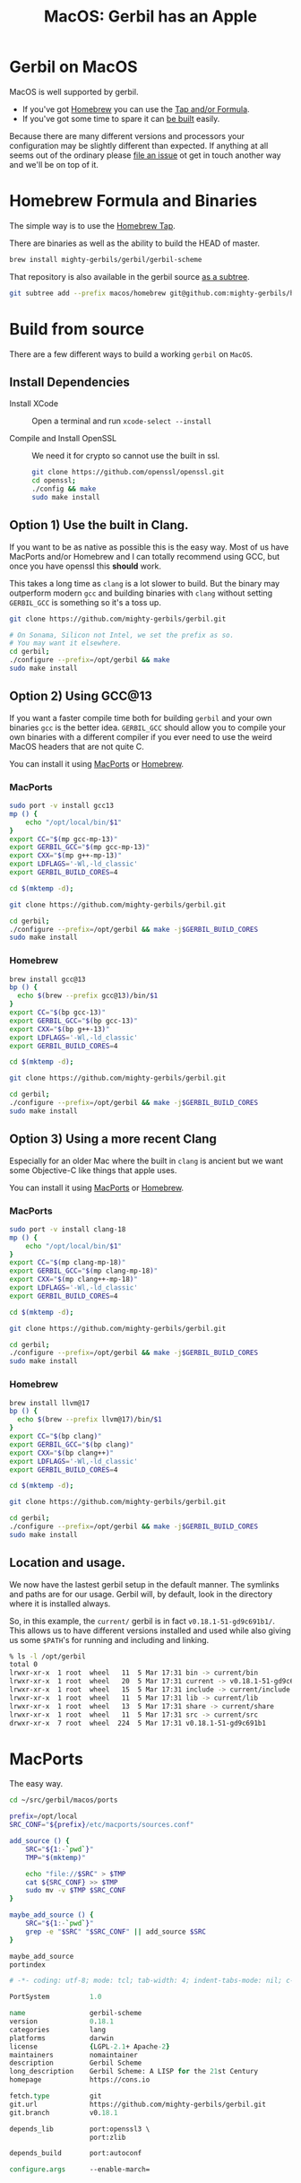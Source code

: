 #+TITLE: MacOS: Gerbil has an Apple
#+EXPORT_FILE_NAME: ../doc/guide/macos.md
#+OPTIONS: toc:nil

* Table of Contents :noexport:
:PROPERTIES:
:TOC:      :include siblings :depth 3 :ignore (this)
:END:

:CONTENTS:
- [[#homebrew-formula-and-binaries][Homebrew Formula and Binaries]]
- [[#raw-build][Raw build]]
:END:

* Gerbil on MacOS

MacOS is well supported by gerbil.

  - If you've got [[https://brew.sh/][Homebrew]] you can use the [[#homebrew-formula-and-binaries][Tap and/or Formula]].
  - If you've got some time to spare it can [[#raw-build][be built]] easily.
    
Because there are many different versions and processors your
configuration may be slightly different than expected. If anything at
all seems out of the ordinary please [[https://github.com/mighty-gerbils/gerbil/issues][file an issue]] ot get in touch
another way and we'll be on top of it.

* Homebrew Formula and Binaries
:PROPERTIES:
:CUSTOM_ID: homebrew-formula-and-binaries
:END:

The simple way is to use the [[https://github.com/mighty-gerbils/homebrew-gerbil][Homebrew Tap]].

There are binaries as well as the ability to build the HEAD of master.

#+begin_src sh
brew install mighty-gerbils/gerbil/gerbil-scheme
#+end_src

That repository is also available in the gerbil source [[file:homebrew/README.org][as a subtree]].

#+begin_src sh
   git subtree add --prefix macos/homebrew git@github.com:mighty-gerbils/homebrew-gerbil.git main --squash
#+end_src

* Build from source
:PROPERTIES:
:CUSTOM_ID: raw-build
:END:

There are a few different ways to build a working =gerbil= on =MacOS=.

** Install Dependencies

 - Install XCode :: Open a terminal and run ~xcode-select --install~

 - Compile and Install OpenSSL :: We need it for crypto so cannot use
   the built in ssl.
   #+begin_src sh
     git clone https://github.com/openssl/openssl.git
     cd openssl;
     ./config && make
     sudo make install
   #+end_src

** Option 1) Use the built in Clang.

If you want to be as native as possible this is the easy way. Most of
us have MacPorts and/or Homebrew and I can totally recommend using
GCC, but once you have openssl this *should* work.

This takes a long time as =clang= is a lot slower to build. But the
binary may outperform modern =gcc= and building binaries with =clang=
without setting =GERBIL_GCC= is something so it's a toss up.

   #+begin_src sh
     git clone https://github.com/mighty-gerbils/gerbil.git

     # On Sonama, Silicon not Intel, we set the prefix as so.
     # You may want it elsewhere.
     cd gerbil;
     ./configure --prefix=/opt/gerbil && make
     sudo make install
   #+end_src

** Option 2) Using GCC@13

If you want a faster compile time both for building =gerbil= and your
own binaries =gcc= is the better idea. =GERBIL_GCC= should allow you
to compile your own binaries with a different compiler if you ever
need to use the weird MacOS headers that are not quite C.

You can install it using [[https://www.macports.org/][MacPorts]] or [[https://brew.sh/][Homebrew]].

*** MacPorts

#+begin_src sh
  sudo port -v install gcc13
  mp () {
      echo "/opt/local/bin/$1"
  }
  export CC="$(mp gcc-mp-13)"
  export GERBIL_GCC="$(mp gcc-mp-13)"
  export CXX="$(mp g++-mp-13)"
  export LDFLAGS='-Wl,-ld_classic'
  export GERBIL_BUILD_CORES=4

  cd $(mktemp -d);

  git clone https://github.com/mighty-gerbils/gerbil.git

  cd gerbil;
  ./configure --prefix=/opt/gerbil && make -j$GERBIL_BUILD_CORES
  sudo make install

#+end_src

*** Homebrew

#+begin_src sh
  brew install gcc@13
  bp () {
    echo $(brew --prefix gcc@13)/bin/$1
  }
  export CC="$(bp gcc-13)"
  export GERBIL_GCC="$(bp gcc-13)"
  export CXX="$(bp g++-13)"
  export LDFLAGS='-Wl,-ld_classic'
  export GERBIL_BUILD_CORES=4

  cd $(mktemp -d);

  git clone https://github.com/mighty-gerbils/gerbil.git

  cd gerbil;
  ./configure --prefix=/opt/gerbil && make -j$GERBIL_BUILD_CORES
  sudo make install

#+end_src


** Option 3) Using a more recent Clang

Especially for an older Mac where the built in =clang= is ancient but
we want some Objective-C like things that apple uses.

You can install it using [[https://www.macports.org/][MacPorts]] or [[https://brew.sh/][Homebrew]].

*** MacPorts

#+begin_src sh
  sudo port -v install clang-18
  mp () {
      echo "/opt/local/bin/$1"
  }
  export CC="$(mp clang-mp-18)"
  export GERBIL_GCC="$(mp clang-mp-18)"
  export CXX="$(mp clang++-mp-18)"
  export LDFLAGS='-Wl,-ld_classic'
  export GERBIL_BUILD_CORES=4

  cd $(mktemp -d);

  git clone https://github.com/mighty-gerbils/gerbil.git

  cd gerbil;
  ./configure --prefix=/opt/gerbil && make -j$GERBIL_BUILD_CORES
  sudo make install

#+end_src


*** Homebrew

#+begin_src sh
  brew install llvm@17
  bp () {
    echo $(brew --prefix llvm@17)/bin/$1
  }
  export CC="$(bp clang)"
  export GERBIL_GCC="$(bp clang)"
  export CXX="$(bp clang++)"
  export LDFLAGS='-Wl,-ld_classic'
  export GERBIL_BUILD_CORES=4

  cd $(mktemp -d);

  git clone https://github.com/mighty-gerbils/gerbil.git

  cd gerbil;
  ./configure --prefix=/opt/gerbil && make -j$GERBIL_BUILD_CORES
  sudo make install

#+end_src

** Location and usage.

 We now have the lastest gerbil setup in the default manner. The
 symlinks and paths are for our usage. Gerbil will, by default, look
 in the directory where it is installed always.

 So, in this example, the =current/= gerbil is in fact
 =v0.18.1-51-gd9c691b1/=. This allows us to have different versions
 installed and used while also giving us some =$PATH='s for running
 and including and linking.

 #+begin_src sh
% ls -l /opt/gerbil
total 0
lrwxr-xr-x  1 root  wheel   11  5 Mar 17:31 bin -> current/bin
lrwxr-xr-x  1 root  wheel   20  5 Mar 17:31 current -> v0.18.1-51-gd9c691b1
lrwxr-xr-x  1 root  wheel   15  5 Mar 17:31 include -> current/include
lrwxr-xr-x  1 root  wheel   11  5 Mar 17:31 lib -> current/lib
lrwxr-xr-x  1 root  wheel   13  5 Mar 17:31 share -> current/share
lrwxr-xr-x  1 root  wheel   11  5 Mar 17:31 src -> current/src
drwxr-xr-x  7 root  wheel  224  5 Mar 17:31 v0.18.1-51-gd9c691b1
 #+end_src

* MacPorts

The easy way.

#+begin_src sh
  cd ~/src/gerbil/macos/ports

  prefix=/opt/local
  SRC_CONF="${prefix}/etc/macports/sources.conf"

  add_source () {
      SRC="${1:-`pwd`}"
      TMP="$(mktemp)"

      echo "file://$SRC" > $TMP
      cat ${SRC_CONF} >> $TMP
      sudo mv -v $TMP $SRC_CONF
  }

  maybe_add_source () {
      SRC="${1:-`pwd`}"
      grep -e "$SRC" "$SRC_CONF" || add_source $SRC
  }

  maybe_add_source
  portindex
      
#+end_src



#+begin_src tcl :tangle ./ports/lang/gerbil-scheme/Portfile :mkdirp #t
  # -*- coding: utf-8; mode: tcl; tab-width: 4; indent-tabs-mode: nil; c-basic-offset: 4 -*- vim:fenc=utf-8:ft=tcl:et:sw=4:ts=4:sts=4

  PortSystem          1.0

  name                gerbil-scheme
  version             0.18.1
  categories          lang
  platforms           darwin
  license             {LGPL-2.1+ Apache-2}
  maintainers         nomaintainer
  description         Gerbil Scheme
  long_description    Gerbil Scheme: A LISP for the 21st Century
  homepage            https://cons.io

  fetch.type          git
  git.url             https://github.com/mighty-gerbils/gerbil.git
  git.branch          v0.18.1

  depends_lib         port:openssl3 \
                      port:zlib

  depends_build       port:autoconf

  configure.args      --enable-march=
                      
#+end_src



